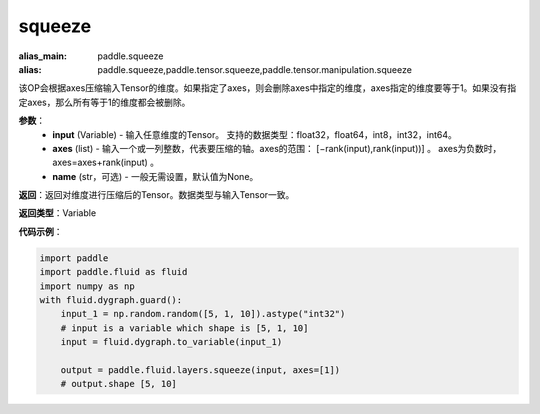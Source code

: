 .. _cn_api_paddle_tensor_squeeze
squeeze
-------------------------------

.. py:function:: paddle.tensor.squeeze(input, zxes, name=None)

:alias_main: paddle.squeeze
:alias: paddle.squeeze,paddle.tensor.squeeze,paddle.tensor.manipulation.squeeze



该OP会根据axes压缩输入Tensor的维度。如果指定了axes，则会删除axes中指定的维度，axes指定的维度要等于1。如果没有指定axes，那么所有等于1的维度都会被删除。

**参数**：
        - **input** (Variable) - 输入任意维度的Tensor。 支持的数据类型：float32，float64，int8，int32，int64。
        - **axes** (list) - 输入一个或一列整数，代表要压缩的轴。axes的范围： [−rank(input),rank(input))] 。 axes为负数时， axes=axes+rank(input) 。
        - **name** (str，可选) - 一般无需设置，默认值为None。

**返回**：返回对维度进行压缩后的Tensor。数据类型与输入Tensor一致。

**返回类型**：Variable

**代码示例**：

.. code-block:: python

    import paddle
    import paddle.fluid as fluid
    import numpy as np
    with fluid.dygraph.guard():
        input_1 = np.random.random([5, 1, 10]).astype("int32")
        # input is a variable which shape is [5, 1, 10]
        input = fluid.dygraph.to_variable(input_1)

        output = paddle.fluid.layers.squeeze(input, axes=[1])
        # output.shape [5, 10]
